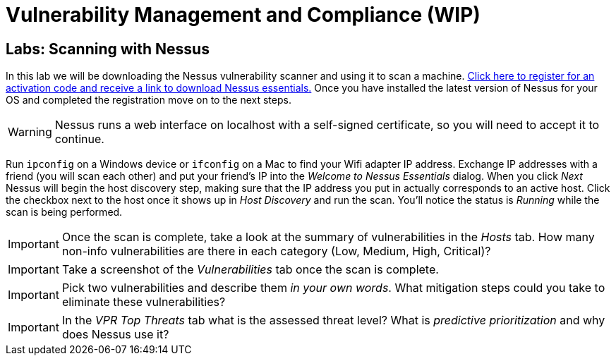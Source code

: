 = Vulnerability Management and Compliance (WIP)

== Labs: Scanning with Nessus

In this lab we will be downloading the Nessus vulnerability scanner and using it to scan a machine.
https://www.tenable.com/products/nessus/nessus-essentials[Click here to register for an activation code and receive a link to download Nessus essentials.]
Once you have installed the latest version of Nessus for your OS and completed the registration move on to the next steps.

WARNING: Nessus runs a web interface on localhost with a self-signed certificate, so you will need to accept it to continue.

Run `ipconfig` on a Windows device or `ifconfig` on a Mac to find your Wifi adapter IP address.
Exchange IP addresses with a friend (you will scan each other) and put your friend's IP into the _Welcome to Nessus Essentials_ dialog.
When you click _Next_ Nessus will begin the host discovery step, making sure that the IP address you put in actually corresponds to an active host.
Click the checkbox next to the host once it shows up in _Host Discovery_ and run the scan.
You'll notice the status is _Running_ while the scan is being performed.


[IMPORTANT.deliverable]
====
Once the scan is complete, take a look at the summary of vulnerabilities in the _Hosts_ tab.
How many non-info vulnerabilities are there in each category (Low, Medium, High, Critical)?
====

[IMPORTANT.deliverable]
====
Take a screenshot of the _Vulnerabilities_ tab once the scan is complete.
====

[IMPORTANT.deliverable]
====
Pick two vulnerabilities and describe them _in your own words_.
What mitigation steps could you take to eliminate these vulnerabilities?
====

[IMPORTANT.deliverable]
====
In the _VPR Top Threats_ tab what is the assessed threat level?
What is _predictive prioritization_ and why does Nessus use it?
====
